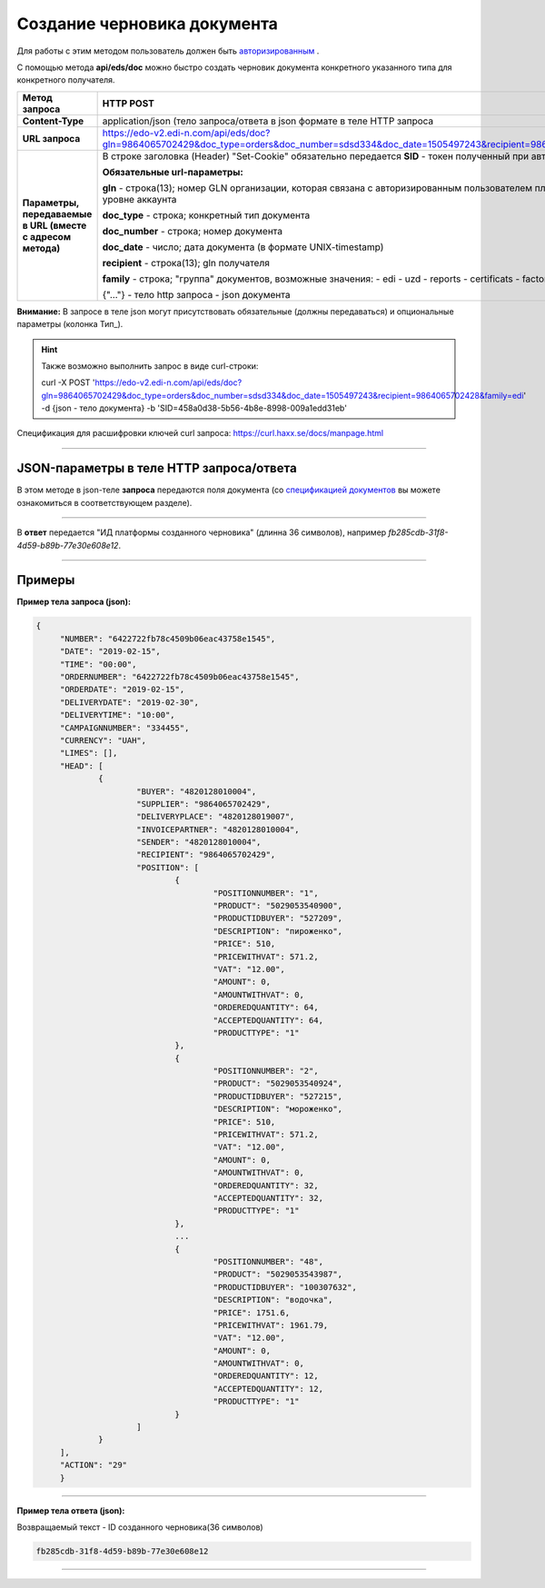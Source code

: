 ######################################################################
Создание черновика документа
######################################################################

Для работы с этим методом пользователь должен быть `авторизированным <https://ссылка на авторизацию>`__ .

С помощью метода **api/eds/doc** можно быстро создать черновик документа конкретного указанного типа для конкретного получателя.

+-------------------------------------------------------------+--------------------------------------------------------------------------------------------------------------------------------------------------+
|                      **Метод запроса**                      |                                                                  **HTTP POST**                                                                   |
+=============================================================+==================================================================================================================================================+
| **Content-Type**                                            | application/json (тело запроса/ответа в json формате в теле HTTP запроса                                                                         |
+-------------------------------------------------------------+--------------------------------------------------------------------------------------------------------------------------------------------------+
| **URL запроса**                                             | https://edo-v2.edi-n.com/api/eds/doc?gln=9864065702429&doc_type=orders&doc_number=sdsd334&doc_date=1505497243&recipient=9864065702428&family=edi |
+-------------------------------------------------------------+--------------------------------------------------------------------------------------------------------------------------------------------------+
| **Параметры, передаваемые в URL (вместе с адресом метода)** | В строке заголовка (Header) "Set-Cookie" обязательно передается **SID** - токен полученный при авторизации                                       |
|                                                             |                                                                                                                                                  |
|                                                             | **Обязательные url-параметры:**                                                                                                                  |
|                                                             |                                                                                                                                                  |
|                                                             | **gln** - строка(13); номер GLN организации, которая связана с авторизированным пользователем платформы EDIN 2.0 на уровне аккаунта              |
|                                                             |                                                                                                                                                  |
|                                                             | **doc_type** - строка; конкретный тип документа                                                                                                  |
|                                                             |                                                                                                                                                  |
|                                                             | **doc_number** - строка; номер документа                                                                                                         |
|                                                             |                                                                                                                                                  |
|                                                             | **doc_date** - число; дата документа (в формате UNIX-timestamp)                                                                                  |
|                                                             |                                                                                                                                                  |
|                                                             | **recipient** - строка(13); gln получателя                                                                                                       |
|                                                             |                                                                                                                                                  |
|                                                             | **family** - строка; "группа" документов, возможные значения:                                                                                    |
|                                                             | - edi                                                                                                                                            |
|                                                             | - uzd                                                                                                                                            |
|                                                             | - reports                                                                                                                                        |
|                                                             | - certificats                                                                                                                                    |
|                                                             | - factoring                                                                                                                                      |
|                                                             |                                                                                                                                                  |
|                                                             | {"…"} - тело http запроса - json документа                                                                                                       |
+-------------------------------------------------------------+--------------------------------------------------------------------------------------------------------------------------------------------------+

**Внимание:** В запросе в теле json могут присутствовать обязательные (должны передаваться) и опциональные параметры (колонка Тип_).

.. hint:: Также возможно выполнить запрос в виде curl-строки:
          
          curl -X POST 'https://edo-v2.edi-n.com/api/eds/doc?gln=9864065702429&doc_type=orders&doc_number=sdsd334&doc_date=1505497243&recipient=9864065702428&family=edi' -d {json - тело документа} -b 'SID=458a0d38-5b56-4b8e-8998-009a1edd31eb'

Спецификация для расшифровки ключей curl запроса: https://curl.haxx.se/docs/manpage.html

--------------

JSON-параметры в теле HTTP **запроса/ответа**
============================================================

В этом методе в json-теле **запроса** передаются поля документа (со `спецификацией документов <https://ссылка на спеку>`__ вы можете ознакомиться в соответствующем разделе).

--------------

В **ответ** передается "ИД платформы созданного черновика" (длинна 36 символов), например `fb285cdb-31f8-4d59-b89b-77e30e608e12`.

--------------

Примеры
===============

**Пример тела запроса (json):**

.. code:: ruby

   {
	"NUMBER": "6422722fb78c4509b06eac43758e1545",
	"DATE": "2019-02-15",
	"TIME": "00:00",
	"ORDERNUMBER": "6422722fb78c4509b06eac43758e1545",
	"ORDERDATE": "2019-02-15",
	"DELIVERYDATE": "2019-02-30",
	"DELIVERYTIME": "10:00",
	"CAMPAIGNNUMBER": "334455",
	"CURRENCY": "UAH",
	"LIMES": [],
	"HEAD": [
		{
			"BUYER": "4820128010004",
			"SUPPLIER": "9864065702429",
			"DELIVERYPLACE": "4820128019007",
			"INVOICEPARTNER": "4820128010004",
			"SENDER": "4820128010004",
			"RECIPIENT": "9864065702429",
			"POSITION": [
				{
					"POSITIONNUMBER": "1",
					"PRODUCT": "5029053540900",
					"PRODUCTIDBUYER": "527209",
					"DESCRIPTION": "пироженко",
					"PRICE": 510,
					"PRICEWITHVAT": 571.2,
					"VAT": "12.00",
					"AMOUNT": 0,
					"AMOUNTWITHVAT": 0,
					"ORDEREDQUANTITY": 64,
					"ACCEPTEDQUANTITY": 64,
					"PRODUCTTYPE": "1"
				},
				{
					"POSITIONNUMBER": "2",
					"PRODUCT": "5029053540924",
					"PRODUCTIDBUYER": "527215",
					"DESCRIPTION": "мороженко",
					"PRICE": 510,
					"PRICEWITHVAT": 571.2,
					"VAT": "12.00",
					"AMOUNT": 0,
					"AMOUNTWITHVAT": 0,
					"ORDEREDQUANTITY": 32,
					"ACCEPTEDQUANTITY": 32,
					"PRODUCTTYPE": "1"
				},
				...
				{
					"POSITIONNUMBER": "48",
					"PRODUCT": "5029053543987",
					"PRODUCTIDBUYER": "100307632",
					"DESCRIPTION": "водочка",
					"PRICE": 1751.6,
					"PRICEWITHVAT": 1961.79,
					"VAT": "12.00",
					"AMOUNT": 0,
					"AMOUNTWITHVAT": 0,
					"ORDEREDQUANTITY": 12,
					"ACCEPTEDQUANTITY": 12,
					"PRODUCTTYPE": "1"
				}
			]
		}
	],
	"ACTION": "29"
	}

--------------

**Пример тела ответа (json):**

Возвращаемый текст - ID созданного черновика(36 символов)

.. code:: ruby

    fb285cdb-31f8-4d59-b89b-77e30e608e12

--------------




